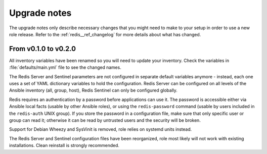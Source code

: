 .. _redis__ref_upgrade_nodes:

Upgrade notes
=============

The upgrade notes only describe necessary changes that you might need to make
to your setup in order to use a new role release. Refer to the
:ref:`redis__ref_changelog` for more details about what has changed.

From v0.1.0 to v0.2.0
---------------------

All inventory variables have been renamed so you will need to update your
inventory. Check the variables in :file:`defaults/main.yml` file to see the changed
names.

The Redis Server and Sentinel parameters are not configured in separate default
variables anymore - instead, each one uses a set of YAML dictionary variables
to hold the configuration. Redis Server can be configured on all levels of the
Ansible inventory (all, group, host), Redis Sentinel can only be configured
globally.

Redis requires an authentication by a password before applications can use it.
The password is accessible either via Ansible local facts (usable by other
Ansible roles), or using the ``redis-password`` command (usable by users
included in the ``redis-auth`` UNIX group). If you store the password in
a configuration file, make sure that only specific user or group can read it;
otherwise it can be read by untrusted users and the security will be broken.

Support for Debian Wheezy and SysVinit is removed, role relies on systemd units
instead.

The Redis Server and Sentinel configuration files have been reorganized, role
most likely will not work with existing installations. Clean reinstall is
strongly recommended.
